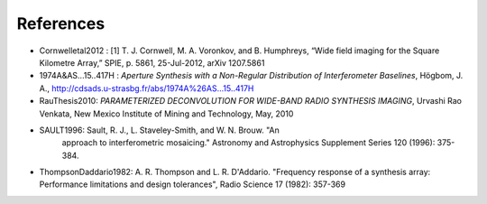 .. References


References
**********

* Cornwelletal2012 : [1] T. J. Cornwell, M. A. Voronkov, and B. Humphreys,
  “Wide field imaging for the Square Kilometre Array,” SPIE, p. 5861, 25-Jul-2012, arXiv 1207.5861

* 1974A&AS...15..417H : *Aperture Synthesis with a Non-Regular
  Distribution of Interferometer Baselines*, Högbom, J. A.,
  http://cdsads.u-strasbg.fr/abs/1974A%26AS...15..417H

* RauThesis2010: *PARAMETERIZED DECONVOLUTION FOR WIDE-BAND RADIO
  SYNTHESIS IMAGING*, Urvashi Rao Venkata, New Mexico Institute of
  Mining and Technology, May, 2010

* SAULT1996: Sault, R. J., L. Staveley-Smith, and W. N. Brouw. "An
    approach to interferometric mosaicing." Astronomy and Astrophysics
    Supplement Series 120 (1996): 375-384.

* ThompsonDaddario1982: A. R. Thompson and L. R. D'Addario. "Frequency
  response of a synthesis array: Performance limitations and design
  tolerances", Radio Science 17 (1982): 357-369
